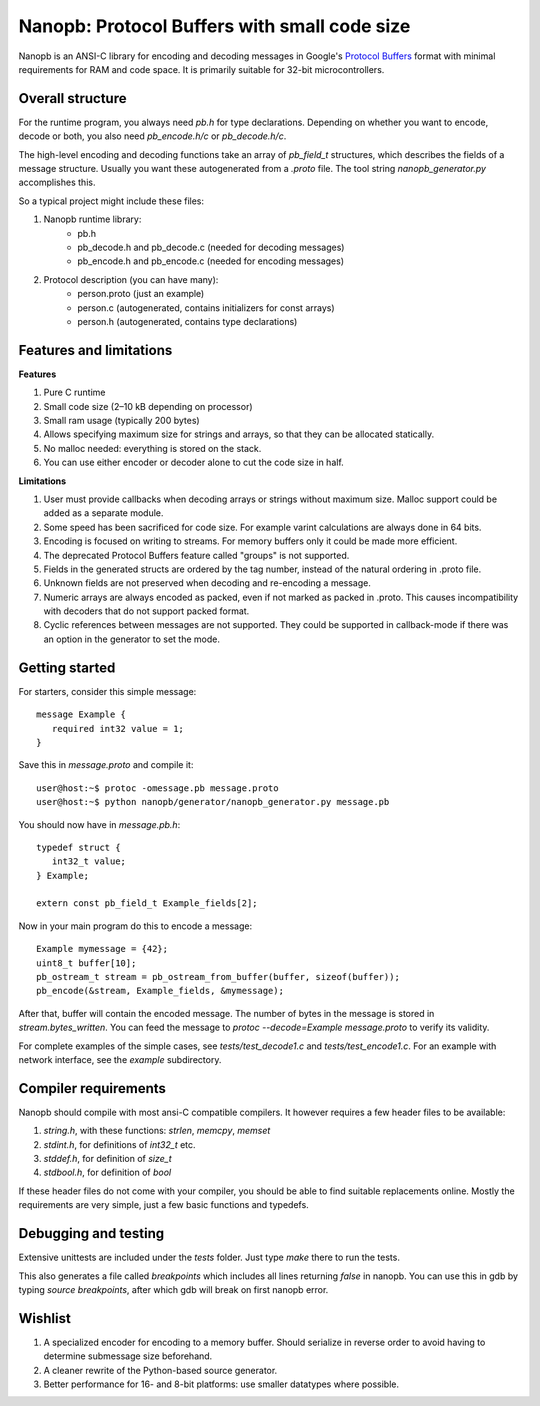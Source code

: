 =============================================
Nanopb: Protocol Buffers with small code size
=============================================

.. include :: menu.rst

Nanopb is an ANSI-C library for encoding and decoding messages in Google's `Protocol Buffers`__ format with minimal requirements for RAM and code space.
It is primarily suitable for 32-bit microcontrollers.

__ http://code.google.com/apis/protocolbuffers/

Overall structure
=================

For the runtime program, you always need *pb.h* for type declarations.
Depending on whether you want to encode, decode or both, you also need *pb_encode.h/c* or *pb_decode.h/c*.

The high-level encoding and decoding functions take an array of *pb_field_t* structures, which describes the fields of a message structure. Usually you want these autogenerated from a *.proto* file. The tool string *nanopb_generator.py* accomplishes this.

So a typical project might include these files:

1) Nanopb runtime library:
    - pb.h
    - pb_decode.h and pb_decode.c (needed for decoding messages)
    - pb_encode.h and pb_encode.c (needed for encoding messages)
2) Protocol description (you can have many):
    - person.proto (just an example)
    - person.c (autogenerated, contains initializers for const arrays)
    - person.h (autogenerated, contains type declarations)

Features and limitations
========================

**Features**

#) Pure C runtime
#) Small code size (2–10 kB depending on processor)
#) Small ram usage (typically 200 bytes)
#) Allows specifying maximum size for strings and arrays, so that they can be allocated statically.
#) No malloc needed: everything is stored on the stack.
#) You can use either encoder or decoder alone to cut the code size in half.

**Limitations**

#) User must provide callbacks when decoding arrays or strings without maximum size. Malloc support could be added as a separate module.
#) Some speed has been sacrificed for code size. For example varint calculations are always done in 64 bits.
#) Encoding is focused on writing to streams. For memory buffers only it could be made more efficient.
#) The deprecated Protocol Buffers feature called "groups" is not supported.
#) Fields in the generated structs are ordered by the tag number, instead of the natural ordering in .proto file.
#) Unknown fields are not preserved when decoding and re-encoding a message.
#) Numeric arrays are always encoded as packed, even if not marked as packed in .proto. This causes incompatibility with decoders that do not support packed format.
#) Cyclic references between messages are not supported. They could be supported in callback-mode if there was an option in the generator to set the mode.

Getting started
===============

For starters, consider this simple message::

 message Example {
    required int32 value = 1;
 }

Save this in *message.proto* and compile it::

    user@host:~$ protoc -omessage.pb message.proto
    user@host:~$ python nanopb/generator/nanopb_generator.py message.pb

You should now have in *message.pb.h*::

 typedef struct {
    int32_t value;
 } Example;
 
 extern const pb_field_t Example_fields[2];

Now in your main program do this to encode a message::

 Example mymessage = {42};
 uint8_t buffer[10];
 pb_ostream_t stream = pb_ostream_from_buffer(buffer, sizeof(buffer));
 pb_encode(&stream, Example_fields, &mymessage);

After that, buffer will contain the encoded message.
The number of bytes in the message is stored in *stream.bytes_written*.
You can feed the message to *protoc --decode=Example message.proto* to verify its validity.

For complete examples of the simple cases, see *tests/test_decode1.c* and *tests/test_encode1.c*. For an example with network interface, see the *example* subdirectory.

Compiler requirements
=====================
Nanopb should compile with most ansi-C compatible compilers. It however requires a few header files to be available:

#) *string.h*, with these functions: *strlen*, *memcpy*, *memset*
#) *stdint.h*, for definitions of *int32_t* etc.
#) *stddef.h*, for definition of *size_t*
#) *stdbool.h*, for definition of *bool*

If these header files do not come with your compiler, you should be able to find suitable replacements online. Mostly the requirements are very simple, just a few basic functions and typedefs.

Debugging and testing
=====================
Extensive unittests are included under the *tests* folder. Just type *make* there to run the tests.

This also generates a file called *breakpoints* which includes all lines returning *false* in nanopb. You can use this in gdb by typing *source breakpoints*, after which gdb will break on first nanopb error.

Wishlist
========
#) A specialized encoder for encoding to a memory buffer. Should serialize in reverse order to avoid having to determine submessage size beforehand.
#) A cleaner rewrite of the Python-based source generator.
#) Better performance for 16- and 8-bit platforms: use smaller datatypes where possible.
